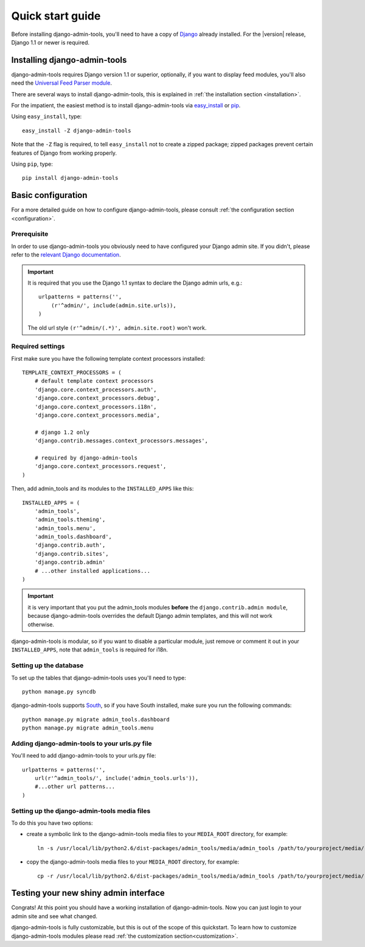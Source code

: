 .. _quickstart:

Quick start guide
=================

Before installing django-admin-tools, you'll need to have a copy of
`Django <http://www.djangoproject.com>`_ already installed. For the
|version| release, Django 1.1 or newer is required.


Installing django-admin-tools
-----------------------------

django-admin-tools requires Django version 1.1 or superior, optionally, 
if you want to display feed modules, you'll also need the 
`Universal Feed Parser module <http://www.feedparser.org/>`_.

There are several ways to install django-admin-tools, this is explained 
in :ref:`the installation section <installation>`.

For the impatient, the easiest method is to install django-admin-tools via  
`easy_install <http://peak.telecommunity.com/DevCenter/EasyInstall>`_ 
or `pip <http://pip.openplans.org/>`_. 

Using ``easy_install``, type::

    easy_install -Z django-admin-tools

Note that the ``-Z`` flag is required, to tell ``easy_install`` not to
create a zipped package; zipped packages prevent certain features of
Django from working properly.

Using ``pip``, type::

    pip install django-admin-tools


Basic configuration
-------------------

For a more detailed guide on how to configure django-admin-tools, please
consult :ref:`the configuration section <configuration>`.

Prerequisite
~~~~~~~~~~~~

In order to use django-admin-tools you obviously need to have configured
your Django admin site. If you didn't, please refer to the 
`relevant Django documentation <http://docs.djangoproject.com/en/1.1/intro/tutorial02/#activate-the-admin-site>`_.

.. important::
    It is required that you use the Django 1.1 syntax to declare the 
    Django admin urls, e.g.::

        urlpatterns = patterns('',
            (r'^admin/', include(admin.site.urls)),
        )

    The old url style ``(r'^admin/(.*)', admin.site.root)`` won't work.

Required settings
~~~~~~~~~~~~~~~~~

First make sure you have the following template context processors 
installed::

    TEMPLATE_CONTEXT_PROCESSORS = (
        # default template context processors
        'django.core.context_processors.auth',
        'django.core.context_processors.debug',
        'django.core.context_processors.i18n',
        'django.core.context_processors.media',

        # django 1.2 only
        'django.contrib.messages.context_processors.messages', 

        # required by django-admin-tools
        'django.core.context_processors.request',
    )

Then, add admin_tools and its modules to the ``INSTALLED_APPS`` like 
this::

    INSTALLED_APPS = (
        'admin_tools',
        'admin_tools.theming',
        'admin_tools.menu',
        'admin_tools.dashboard',
        'django.contrib.auth',
        'django.contrib.sites',
        'django.contrib.admin'
        # ...other installed applications...
    )

.. important::
    it is very important that you put the admin_tools modules **before** 
    the ``django.contrib.admin module``, because django-admin-tools
    overrides the default Django admin templates, and this will not work 
    otherwise.

django-admin-tools is modular, so if you want to disable a particular 
module, just remove or comment it out in your ``INSTALLED_APPS``, note 
that ``admin_tools`` is required for i18n.


Setting up the database
~~~~~~~~~~~~~~~~~~~~~~~

To set up the tables that django-admin-tools uses you'll need to type::

    python manage.py syncdb

django-admin-tools supports `South <http://south.aeracode.org>`_, so if you
have South installed, make sure you run the following commands::

    python manage.py migrate admin_tools.dashboard
    python manage.py migrate admin_tools.menu

Adding django-admin-tools to your urls.py file
~~~~~~~~~~~~~~~~~~~~~~~~~~~~~~~~~~~~~~~~~~~~~~

You'll need to add django-admin-tools to your urls.py file::

    urlpatterns = patterns('',
        url(r'^admin_tools/', include('admin_tools.urls')),
        #...other url patterns...
    )

Setting up the django-admin-tools media files
~~~~~~~~~~~~~~~~~~~~~~~~~~~~~~~~~~~~~~~~~~~~~

To do this you have two options:

* create a symbolic link to the django-admin-tools media files to your 
  ``MEDIA_ROOT`` directory, for example::

      ln -s /usr/local/lib/python2.6/dist-packages/admin_tools/media/admin_tools /path/to/yourproject/media/

* copy the django-admin-tools media files to your ``MEDIA_ROOT`` directory, 
  for example::
  
      cp -r /usr/local/lib/python2.6/dist-packages/admin_tools/media/admin_tools /path/to/yourproject/media/


Testing your new shiny admin interface
--------------------------------------

Congrats! At this point you should have a working installation of 
django-admin-tools. Now you can just login to your admin site and see what 
changed.

django-admin-tools is fully customizable, but this is out of the scope of 
this quickstart. To learn how to customize django-admin-tools modules 
please read :ref:`the customization section<customization>`.

